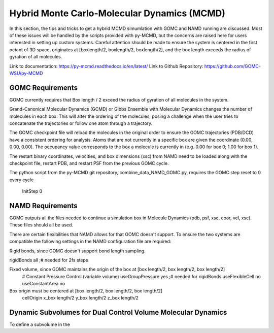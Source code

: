 Hybrid Monte Carlo-Molecular Dynamics (MCMD)
==========================================

In this section, the tips and tricks to get a hybrid MCMD simumlation with GOMC and NAMD running are discussed.
Most of these issues will be handled by the scripts provided with py-MCMD, but the concerns are raised here for users interested in setting up custom systems.  Careful attention should be made to ensure the system is centered in the first octant of 3D space, originates at [boxlength/2, boxlength/2, boxlength/2], and the box length exceeds the radius of gyration of all molecules.

Link to documentation: https://py-mcmd.readthedocs.io/en/latest/
Link to Github Repository: https://github.com/GOMC-WSU/py-MCMD

GOMC Requirements
----------
GOMC currently requires that Box length / 2 exceed the radius of gyration of all molecules in the system.

Grand-Canonical Molecular Dynamics (GCMD) or Gibbs Ensemble with Molecular Dynamics changes the number of molecules in each box.  This will alter the ordering of the molecules, posing a challenge when the user tries to concatenate the trajectories or follow one atom through a trajectory.

The GOMC checkpoint file will reload the molecules in the original order to ensure the GOMC trajectories (PDB/DCD) have a consistent ordering for analysis.  Atoms that are not currently in a specific box are given the coordinate (0.00, 0.00, 0.00). The occupancy value corresponds to the box a molecule is currently in (e.g. 0.00 for box 0; 1.00 for box 1).

The restart binary coordinates, velocities, and box dimensions (xsc) from NAMD need to be loaded along with the checkpoint file, restart PDB, and restart PSF from the previous GOMC cycle.

The python script from the py-MCMD git repository, combine_data_NAMD_GOMC.py, requires the GOMC step reset to 0 every cycle

  .. code-block:: text
  InitStep          0

NAMD Requirements
-----------

GOMC outputs all the files needed to continue a simulation box in Molecule Dynamics (pdb, psf, xsc, coor, vel, xsc).  These files should all be used.

There are certain flexibilities that NAMD allows for that GOMC doesn't support.  To ensure the two systems are compatible the following settings in the NAMD configuration file are required:

Rigid bonds, since GOMC doesn't support bond length sampling.
  .. code-block:: text
rigidBonds          all  ;# needed for 2fs steps

Fixed volume, since GOMC maintains the origin of the box at [box length/2, box length/2, box length/2]
  .. code-block:: text
  # Constant Pressure Control (variable volume)
  useGroupPressure      yes ;# needed for rigidBonds
  useFlexibleCell       no
  useConstantArea       no

Box origin must be centered at [box length/2, box length/2, box length/2]
  .. code-block:: text
  cellOrigin        x_box length/2   	y_box length/2  	z_box length/2

Dynamic Subvolumes for Dual Control Volume Molecular Dynamics
-----------

To define a subvolume in the 
